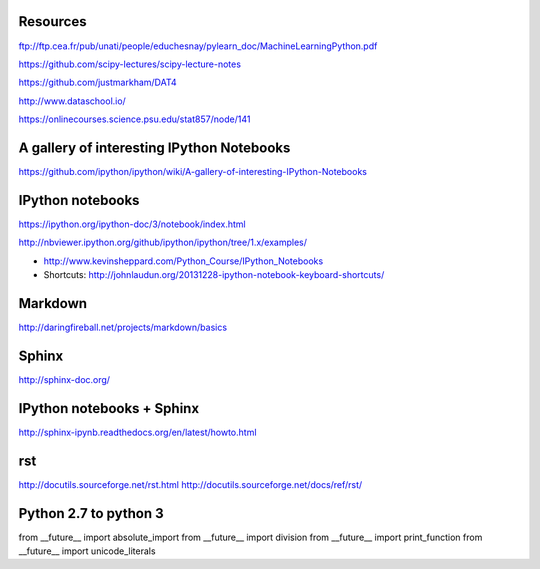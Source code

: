 
Resources
---------

ftp://ftp.cea.fr/pub/unati/people/educhesnay/pylearn_doc/MachineLearningPython.pdf

https://github.com/scipy-lectures/scipy-lecture-notes

https://github.com/justmarkham/DAT4

http://www.dataschool.io/

https://onlinecourses.science.psu.edu/stat857/node/141

A gallery of interesting IPython Notebooks
------------------------------------------

https://github.com/ipython/ipython/wiki/A-gallery-of-interesting-IPython-Notebooks


IPython notebooks
-----------------

https://ipython.org/ipython-doc/3/notebook/index.html

http://nbviewer.ipython.org/github/ipython/ipython/tree/1.x/examples/

- http://www.kevinsheppard.com/Python_Course/IPython_Notebooks

- Shortcuts: http://johnlaudun.org/20131228-ipython-notebook-keyboard-shortcuts/

Markdown
--------
http://daringfireball.net/projects/markdown/basics


Sphinx
------

http://sphinx-doc.org/

IPython notebooks + Sphinx
--------------------------

http://sphinx-ipynb.readthedocs.org/en/latest/howto.html

rst
---

http://docutils.sourceforge.net/rst.html
http://docutils.sourceforge.net/docs/ref/rst/


Python 2.7 to python 3
----------------------

from __future__ import absolute_import
from __future__ import division
from __future__ import print_function
from __future__ import unicode_literals


